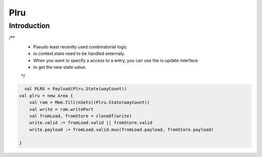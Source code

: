.. role:: raw-html-m2r(raw)
   :format: html

Plru
==========================

Introduction
--------------------
/**
  * Pseudo least recently used combinatorial logic
  * io.context.state need to be handled externaly.
  * When you want to specify a access to a entry, you can use the io.update interface
  * to get the new state value.
  */


.. code-block:: scala

      val PLRU = Payload(Plru.State(wayCount))
    val plru = new Area {
        val ram = Mem.fill(nSets)(Plru.State(wayCount))
        val write = ram.writePort 
        val fromLoad, fromStore = cloneOf(write)
        write.valid := fromLoad.valid || fromStore.valid
        write.payload := fromLoad.valid.mux(fromLoad.payload, fromStore.payload)
        
    }



